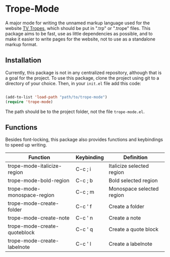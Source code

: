 * Trope-Mode

A major mode for writing the unnamed markup language used for the
website [[https://tvtropes.org/][TV Tropes]], which should be put in
".trp" or ".trope" files. This package aims to be fast, use as little dependencies
as possible, and to make it easier to write pages for the website, not
to use as a standalone markup format.

[[./assets/Trope-Mode-demo_2.gif]]

** Installation

Currently, this package is not in any centralized repository, although
that is a goal for the project. To use this package, clone the project
using git to a directory of your choice. Then, in your ~init.el~ file
add this code:

#+BEGIN_SRC emacs-lisp

    (add-to-list 'load-path "path/to/trope-mode")
    (require 'trope-mode)

#+END_SRC

The path should be to the project folder, not the file ~trope-mode.el~.

** Functions

Besides font-locking, this package also provides functions and
keybindings to speed up writing.

| Function                     | Keybinding | Definition                |
|------------------------------+------------+---------------------------|
| trope-mode-italicize-region  | C-c ; i    | Italicize selected region |
| trope-mode-bold-region       | C-c ; b    | Bold selected region      |
| trope-mode-monospace-region  | C-c ; m    | Monospace selected region |
| trope-mode-create-folder     | C-c ' f    | Create a folder           |
| trope-mode-create-note       | C-c ' n    | Create a note             |
| trope-mode-create-quoteblock | C-c ' q    | Create a quote block      |
| trope-mode-create-labelnote  | C-c ' l    | Create a labelnote        |


